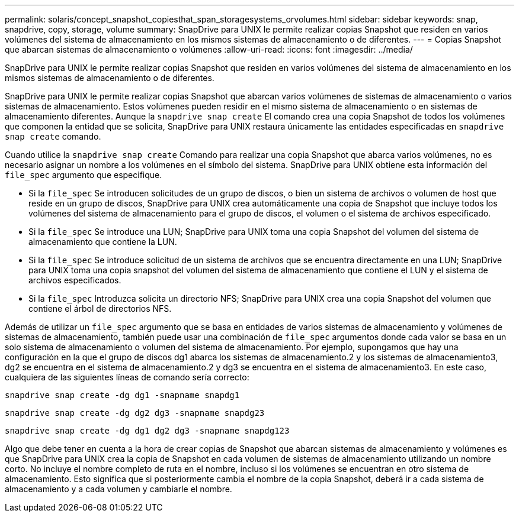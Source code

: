 ---
permalink: solaris/concept_snapshot_copiesthat_span_storagesystems_orvolumes.html 
sidebar: sidebar 
keywords: snap, snapdrive, copy, storage, volume 
summary: SnapDrive para UNIX le permite realizar copias Snapshot que residen en varios volúmenes del sistema de almacenamiento en los mismos sistemas de almacenamiento o de diferentes. 
---
= Copias Snapshot que abarcan sistemas de almacenamiento o volúmenes
:allow-uri-read: 
:icons: font
:imagesdir: ../media/


[role="lead"]
SnapDrive para UNIX le permite realizar copias Snapshot que residen en varios volúmenes del sistema de almacenamiento en los mismos sistemas de almacenamiento o de diferentes.

SnapDrive para UNIX le permite realizar copias Snapshot que abarcan varios volúmenes de sistemas de almacenamiento o varios sistemas de almacenamiento. Estos volúmenes pueden residir en el mismo sistema de almacenamiento o en sistemas de almacenamiento diferentes. Aunque la `snapdrive snap create` El comando crea una copia Snapshot de todos los volúmenes que componen la entidad que se solicita, SnapDrive para UNIX restaura únicamente las entidades especificadas en `snapdrive snap create` comando.

Cuando utilice la `snapdrive snap create` Comando para realizar una copia Snapshot que abarca varios volúmenes, no es necesario asignar un nombre a los volúmenes en el símbolo del sistema. SnapDrive para UNIX obtiene esta información del `file_spec` argumento que especifique.

* Si la `file_spec` Se introducen solicitudes de un grupo de discos, o bien un sistema de archivos o volumen de host que reside en un grupo de discos, SnapDrive para UNIX crea automáticamente una copia de Snapshot que incluye todos los volúmenes del sistema de almacenamiento para el grupo de discos, el volumen o el sistema de archivos especificado.
* Si la `file_spec` Se introduce una LUN; SnapDrive para UNIX toma una copia Snapshot del volumen del sistema de almacenamiento que contiene la LUN.
* Si la `file_spec` Se introduce solicitud de un sistema de archivos que se encuentra directamente en una LUN; SnapDrive para UNIX toma una copia snapshot del volumen del sistema de almacenamiento que contiene el LUN y el sistema de archivos especificados.
* Si la `file_spec` Introduzca solicita un directorio NFS; SnapDrive para UNIX crea una copia Snapshot del volumen que contiene el árbol de directorios NFS.


Además de utilizar un `file_spec` argumento que se basa en entidades de varios sistemas de almacenamiento y volúmenes de sistemas de almacenamiento, también puede usar una combinación de `file_spec` argumentos donde cada valor se basa en un solo sistema de almacenamiento o volumen del sistema de almacenamiento. Por ejemplo, supongamos que hay una configuración en la que el grupo de discos dg1 abarca los sistemas de almacenamiento.2 y los sistemas de almacenamiento3, dg2 se encuentra en el sistema de almacenamiento.2 y dg3 se encuentra en el sistema de almacenamiento3. En este caso, cualquiera de las siguientes líneas de comando sería correcto:

`snapdrive snap create -dg dg1 -snapname snapdg1`

`snapdrive snap create -dg dg2 dg3 -snapname snapdg23`

`snapdrive snap create -dg dg1 dg2 dg3 -snapname snapdg123`

Algo que debe tener en cuenta a la hora de crear copias de Snapshot que abarcan sistemas de almacenamiento y volúmenes es que SnapDrive para UNIX crea la copia de Snapshot en cada volumen de sistemas de almacenamiento utilizando un nombre corto. No incluye el nombre completo de ruta en el nombre, incluso si los volúmenes se encuentran en otro sistema de almacenamiento. Esto significa que si posteriormente cambia el nombre de la copia Snapshot, deberá ir a cada sistema de almacenamiento y a cada volumen y cambiarle el nombre.
